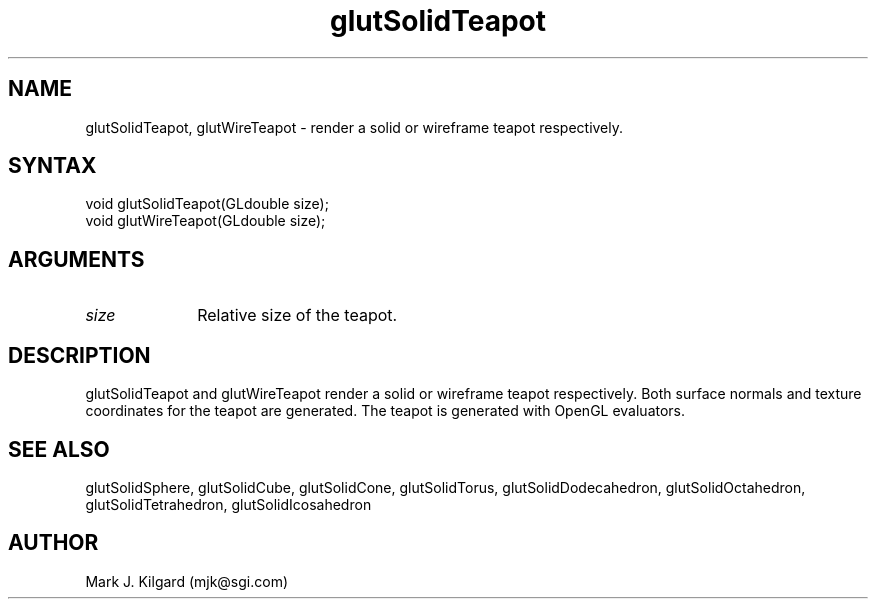 .\"
.\" Copyright (c) Mark J. Kilgard, 1996.
.\"
.TH glutSolidTeapot 3GLUT "3.6" "GLUT" "GLUT"
.SH NAME
glutSolidTeapot, glutWireTeapot - render a solid or wireframe teapot respectively. 
.SH SYNTAX
.nf
.LP
void glutSolidTeapot(GLdouble size);
void glutWireTeapot(GLdouble size);
.fi
.SH ARGUMENTS
.IP \fIsize\fP 1i
Relative size of the teapot. 
.SH DESCRIPTION
glutSolidTeapot and glutWireTeapot render a solid or wireframe
teapot respectively. Both surface normals and texture coordinates for the
teapot are generated. The teapot is generated with OpenGL evaluators. 
.SH SEE ALSO
glutSolidSphere, glutSolidCube, glutSolidCone, glutSolidTorus, glutSolidDodecahedron,
glutSolidOctahedron, glutSolidTetrahedron, glutSolidIcosahedron
.SH AUTHOR
Mark J. Kilgard (mjk@sgi.com)

